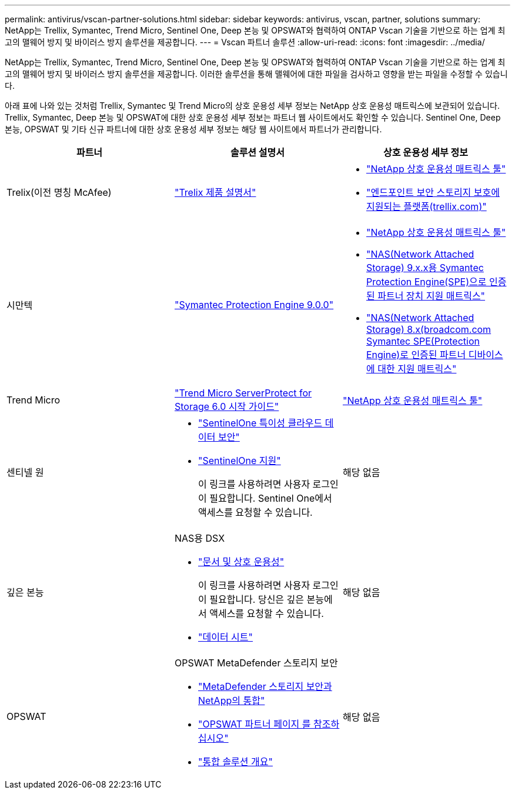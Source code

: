 ---
permalink: antivirus/vscan-partner-solutions.html 
sidebar: sidebar 
keywords: antivirus, vscan, partner, solutions 
summary: NetApp는 Trellix, Symantec, Trend Micro, Sentinel One, Deep 본능 및 OPSWAT와 협력하여 ONTAP Vscan 기술을 기반으로 하는 업계 최고의 맬웨어 방지 및 바이러스 방지 솔루션을 제공합니다. 
---
= Vscan 파트너 솔루션
:allow-uri-read: 
:icons: font
:imagesdir: ../media/


[role="lead"]
NetApp는 Trellix, Symantec, Trend Micro, Sentinel One, Deep 본능 및 OPSWAT와 협력하여 ONTAP Vscan 기술을 기반으로 하는 업계 최고의 맬웨어 방지 및 바이러스 방지 솔루션을 제공합니다. 이러한 솔루션을 통해 맬웨어에 대한 파일을 검사하고 영향을 받는 파일을 수정할 수 있습니다.

아래 표에 나와 있는 것처럼 Trellix, Symantec 및 Trend Micro의 상호 운용성 세부 정보는 NetApp 상호 운용성 매트릭스에 보관되어 있습니다. Trellix, Symantec, Deep 본능 및 OPSWAT에 대한 상호 운용성 세부 정보는 파트너 웹 사이트에서도 확인할 수 있습니다. Sentinel One, Deep 본능, OPSWAT 및 기타 신규 파트너에 대한 상호 운용성 세부 정보는 해당 웹 사이트에서 파트너가 관리합니다.

[cols="3*"]
|===
| 파트너 | 솔루션 설명서 | 상호 운용성 세부 정보 


| Trelix(이전 명칭 McAfee) | link:https://docs.trellix.com/bundle?labelkey=prod-endpoint-security-storage-protection&labelkey=prod-endpoint-security-storage-protection-v2-3-x&labelkey=prod-endpoint-security-storage-protection-v2-2-x&labelkey=prod-endpoint-security-storage-protection-v2-1-x&labelkey=prod-endpoint-security-storage-protection-v2-0-x["Trelix 제품 설명서"^]  a| 
* link:https://imt.netapp.com/matrix/["NetApp 상호 운용성 매트릭스 툴"^]
* link:https://kcm.trellix.com/corporate/index?page=content&id=KB94811["엔드포인트 보안 스토리지 보호에 지원되는 플랫폼(trellix.com)"^]




| 시만텍 | link:https://techdocs.broadcom.com/us/en/symantec-security-software/endpoint-security-and-management/symantec-protection-engine/9-0-0.html["Symantec Protection Engine 9.0.0"^]  a| 
* link:https://imt.netapp.com/matrix/["NetApp 상호 운용성 매트릭스 툴"^]
* link:https://techdocs.broadcom.com/us/en/symantec-security-software/endpoint-security-and-management/symantec-protection-engine/9-1-0/Installing-SPE/Support-Matrix-for-Partner-Devices-Certified-with-Symantec-Protection-Engine-(SPE)-for-Network-Attached-Storage-(NAS)-8-x.html["NAS(Network Attached Storage) 9.x.x용 Symantec Protection Engine(SPE)으로 인증된 파트너 장치 지원 매트릭스"^]
* link:https://techdocs.broadcom.com/us/en/symantec-security-software/endpoint-security-and-management/symantec-protection-engine/8-2-2/Installing-SPE/Support-Matrix-for-Partner-Devices-Certified-with-Symantec-Protection-Engine-(SPE)-for-Network-Attached-Storage-(NAS)-8-x.html["NAS(Network Attached Storage) 8.x(broadcom.com Symantec SPE(Protection Engine)로 인증된 파트너 디바이스에 대한 지원 매트릭스"^]




| Trend Micro | link:https://docs.trendmicro.com/all/ent/spfs/v6.0/en-us/spfs_6.0_gsg_new.pdf["Trend Micro ServerProtect for Storage 6.0 시작 가이드"^] | link:https://imt.netapp.com/matrix/["NetApp 상호 운용성 매트릭스 툴"^] 


| 센티넬 원  a| 
* link:https://www.sentinelone.com/platform/singularity-cloud-data-security/["SentinelOne 특이성 클라우드 데이터 보안"^]
* link:https://support.sentinelone.com/hc/en-us/categories/360002507673-Knowledge-Base-and-Documents["SentinelOne 지원"^]
+
이 링크를 사용하려면 사용자 로그인이 필요합니다. Sentinel One에서 액세스를 요청할 수 있습니다.


| 해당 없음 


| 깊은 본능  a| 
NAS용 DSX

* link:https://portal.deepinstinct.com/pages/dikb["문서 및 상호 운용성"^]
+
이 링크를 사용하려면 사용자 로그인이 필요합니다. 당신은 깊은 본능에서 액세스를 요청할 수 있습니다.

* link:https://www.deepinstinct.com/pdf/data-sheet-dsx-nas-netapp["데이터 시트"^]

| 해당 없음 


| OPSWAT  a| 
OPSWAT MetaDefender 스토리지 보안

* link:https://www.opswat.com/blog/metadefender-storage-security-integration-with-netapp["MetaDefender 스토리지 보안과 NetApp의 통합"^]
* link:https://www.opswat.com/partners/netapp["OPSWAT 파트너 페이지 를 참조하십시오"^]
* link:https://static.opswat.com/uploads/files/opswat-metadefender-storage-security-netapp-brochure.pdf["통합 솔루션 개요"^]

| 해당 없음 
|===